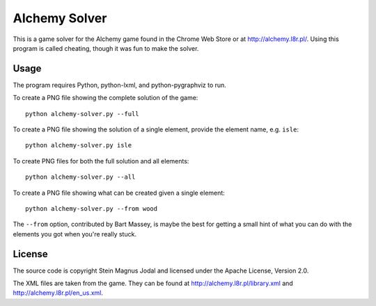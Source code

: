 Alchemy Solver
==============

This is a game solver for the Alchemy game found in the Chrome Web Store or at
http://alchemy.l8r.pl/. Using this program is called cheating, though it was
fun to make the solver.


Usage
-----

The program requires Python, python-lxml, and python-pygraphviz to run.

To create a PNG file showing the complete solution of the game::

    python alchemy-solver.py --full

To create a PNG file showing the solution of a single element, provide the
element name, e.g. ``isle``::

    python alchemy-solver.py isle

To create PNG files for both the full solution and all elements::

    python alchemy-solver.py --all

To create a PNG file showing what can be created given a single element::

    python alchemy-solver.py --from wood

The ``--from`` option, contributed by Bart Massey, is maybe the best for
getting a small hint of what you can do with the elements you got when you're
really stuck.


License
-------

The source code is copyright Stein Magnus Jodal and licensed under the Apache
License, Version 2.0.

The XML files are taken from the game. They can be found at
http://alchemy.l8r.pl/library.xml and http://alchemy.l8r.pl/en_us.xml.
